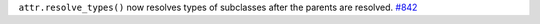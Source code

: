 ``attr.resolve_types()`` now resolves types of subclasses after the parents are resolved.
`#842 <https://github.com/python-attrs/attrs/issues/842>`_
